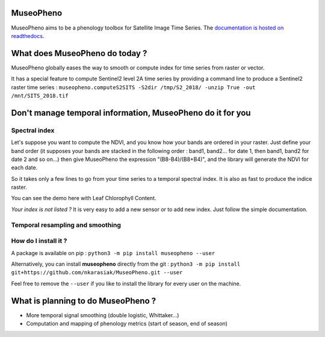 

.. image:: https://readthedocs.org/projects/museopheno/badge/?version=latest
   :target: https://museopheno.readthedocs.io/en/latest/?badge=latest
   :alt: Documentation status


.. image:: https://badge.fury.io/py/museopheno.svg
   :target: https://badge.fury.io/py/museopheno
   :alt: PyPI version


.. image:: https://api.travis-ci.org/nkarasiak/MuseoPheno.svg?branch=master
   :target: https://travis-ci.org/nkarasiak/MuseoPheno
   :alt: Build status


.. image:: https://pepy.tech/badge/museopheno
   :target: https://pepy.tech/project/museopheno
   :alt: Downloads



.. image:: https://github.com/nkarasiak/MuseoPheno/raw/master/metadata/MuseoPheno_logo_128.png
   :target: https://github.com/nkarasiak/MuseoPheno/raw/master/metadata/MuseoPheno_logo_128.png
   :alt: MuseoPheno logo


MuseoPheno
==========

MuseoPheno aims to be a phenology toolbox for Satellite Image Time Series.
The `documentation is hosted on readthedocs <https://museopheno.readthedocs.org/>`_.

What does MuseoPheno do today ?
===============================

MuseoPheno globally eases the way to smooth or compute index for time series from raster or vector.

It has a special feature to compute Sentinel2 level 2A time series by providing a command line to produce a Sentinel2 raster time series :
``museopheno.computeS2SITS -S2dir /tmp/S2_2018/ -unzip True -out /mnt/SITS_2018.tif``

Don't manage temporal information, MuseoPheno do it for you
===========================================================

Spectral index
--------------

Let's suppose you want to compute the NDVI, and you know how your bands are ordered in your raster.
Just define your band order (it supposes your bands are stacked in the following order : band1, band2... for date 1, then band1, band2 for date 2 and so on...)
then give MuseoPheno the expression "(B8-B4)/(B8+B4)", and the library will generate the NDVI for each date.

So it takes only a few lines to go from your time series to a temporal spectral index. It is also as fast to produce the indice raster.

You can see the demo here with Leaf Chlorophyll Content.

*Your index is not listed ?* It is very easy to add a new sensor or to add new index. Just follow the simple documentation.

Temporal resampling and smoothing
---------------------------------

How do I install it ?
---------------------

A package is available on pip :
``python3 -m pip install museopheno --user``

Alternatively, you can install **museopheno** directly from the git :
``python3 -m pip install git+https://github.com/nkarasiak/MuseoPheno.git --user``

Feel free to remove the ``--user`` if you like to install the library for every user on the machine.

What is planning to do MuseoPheno ?
===================================


* More temporal signal smoothing (double logistic, Whittaker...)
* Computation and mapping of phenology metrics (start of season, end of season)
